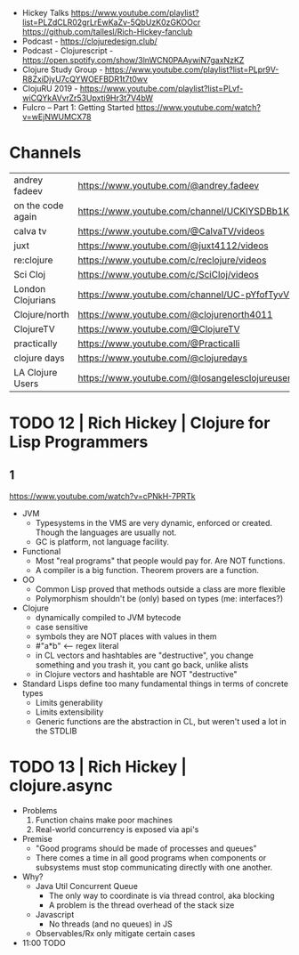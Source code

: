 - Hickey Talks
  https://www.youtube.com/playlist?list=PLZdCLR02grLrEwKaZv-5QbUzK0zGKOOcr
  https://github.com/tallesl/Rich-Hickey-fanclub
- Podcast - https://clojuredesign.club/
- Podcast - Clojurescript - https://open.spotify.com/show/3lnWCN0PAAywiN7gaxNzKZ
- Clojure Study Group - https://www.youtube.com/playlist?list=PLpr9V-R8ZxiDjyU7cQYWOEFBDR1t7t0wv
- ClojuRU 2019 - https://www.youtube.com/playlist?list=PLvf-wiCQYkAVvrZr53Upxti9Hr3t7V4bW
- Fulcro – Part 1: Getting Started https://www.youtube.com/watch?v=wEjNWUMCX78

* Channels
|-------------------+----------------------------------------------------------------|
| andrey fadeev     | https://www.youtube.com/@andrey.fadeev                         |
| on the code again | https://www.youtube.com/channel/UCKlYSDBb1KBcZyCRbniW1ig       |
| calva tv          | https://www.youtube.com/@CalvaTV/videos                        |
| juxt              | https://www.youtube.com/@juxt4112/videos                       |
| re:clojure        | https://www.youtube.com/c/reclojure/videos                     |
| Sci Cloj          | https://www.youtube.com/c/SciCloj/videos                       |
| London Clojurians | https://www.youtube.com/channel/UC-pYfofTyvVDMwM4ttfFGqw       |
| Clojure/north     | https://www.youtube.com/@clojurenorth4011                      |
| ClojureTV         | https://www.youtube.com/@ClojureTV                             |
| practically       | https://www.youtube.com/@Practicalli                           |
| clojure days      | https://www.youtube.com/@clojuredays                           |
| LA Clojure Users  | https://www.youtube.com/@losangelesclojureusersgrou5432/videos |
|-------------------+----------------------------------------------------------------|
* TODO 12 | Rich Hickey | Clojure for Lisp Programmers
** 1
https://www.youtube.com/watch?v=cPNkH-7PRTk
- JVM
  - Typesystems in the VMS are very dynamic, enforced or created.
    Though the languages are usually not.
  - GC is platform, not language facility.
- Functional
  - Most "real programs" that people would pay for.
    Are NOT functions.
  - A compiler is a big function.
    Theorem provers are a function.
- OO
  - Common Lisp proved that methods outside a class are more flexible
  - Polymorphism shouldn't be (only) based on types (me: interfaces?)
- Clojure
  - dynamically compiled to JVM bytecode
  - case sensitive
  - symbols they are NOT places with values in them
  - #"a*b" <-- regex literal
  - in CL vectors and hashtables are "destructive", you change something and you trash it, you cant go back, unlike alists
  - in Clojure vectors and hashtable are NOT "destructive"
- Standard Lisps define too many fundamental things in terms of concrete types
  - Limits generability
  - Limits extensibility
  - Generic functions are the abstraction in CL, but weren't used a lot in the STDLIB
* TODO 13 | Rich Hickey | clojure.async
- Problems
  1) Function chains make poor machines
  2) Real-world concurrency is exposed via api's
- Premise
  - "Good programs should be made of processes and queues"
  - There comes a time in all good programs
    when components or subsystems must stop communicating
    directly with one another.
- Why?
  - Java Util Concurrent Queue
    - The only way to coordinate is via thread control, aka blocking
    - A problem is the thread overhead of the stack size
  - Javascript
    - No threads (and no queues) in JS
  - Observables/Rx only mitigate certain cases
- 11:00 TODO
